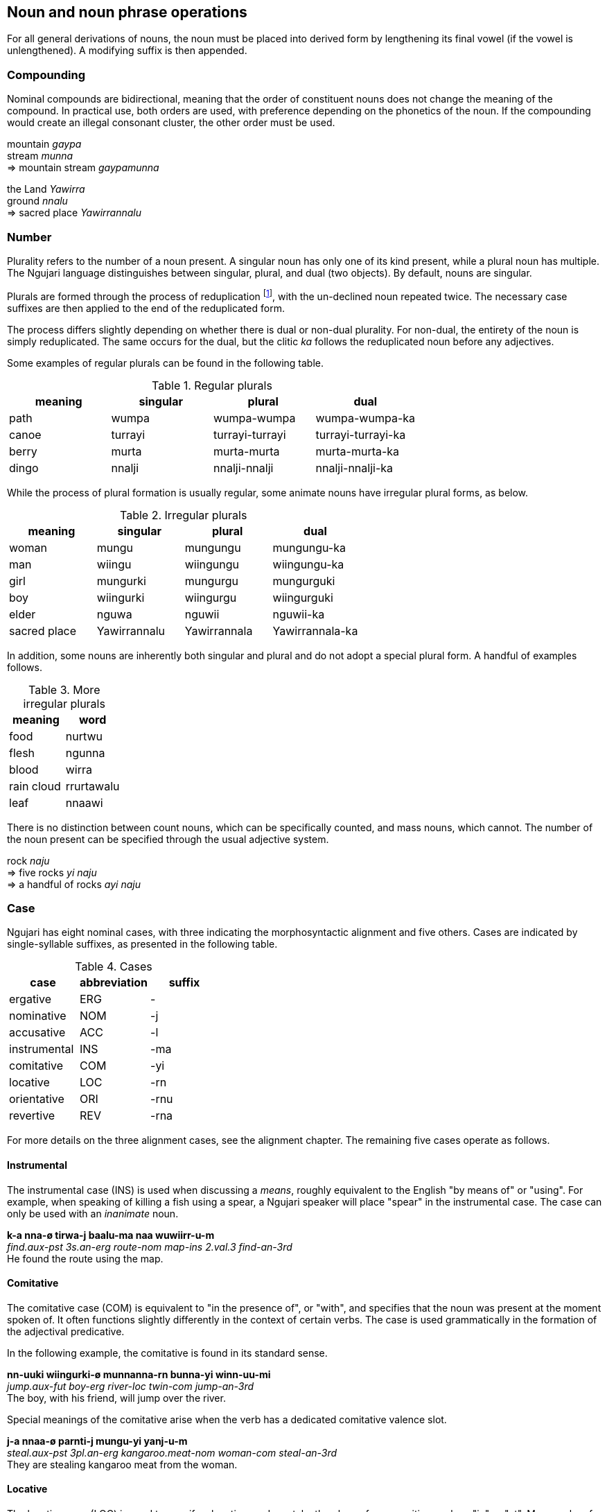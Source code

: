 == Noun and noun phrase operations

For all general derivations of nouns, the noun must be placed into
derived form by lengthening its final vowel (if the vowel is
unlengthened). A modifying suffix is then appended.

=== Compounding

Nominal compounds are bidirectional, meaning that the order of
constituent nouns does not change the meaning of the compound. In
practical use, both orders are used, with preference depending on the
phonetics of the noun. If the compounding would create an illegal
consonant cluster, the other order must be used.

====
mountain _gaypa_ +
stream _munna_ +
⇒ mountain stream _gaypamunna_

the Land _Yawirra_ +
ground _nnalu_ +
⇒ sacred place _Yawirrannalu_
====

=== Number

Plurality refers to the number of a noun present. A singular noun has
only one of its kind present, while a plural noun has multiple. The
Ngujari language distinguishes between singular, plural, and dual (two
objects). By default, nouns are singular.

Plurals are formed through the process of reduplication footnote:[Repeating a part or whole of a word.], with the
un-declined noun repeated twice. The necessary case suffixes are then
applied to the end of the reduplicated form.

The process differs slightly depending on whether there is dual or
non-dual plurality. For non-dual, the entirety of the noun is simply
reduplicated. The same occurs for the dual, but the clitic _ka_ follows
the reduplicated noun before any adjectives.

Some examples of regular plurals can be found in the following table.

.Regular plurals
[options="header"]
|==========================================================
| meaning | singular | plural          | dual
| path    | wumpa    | wumpa-wumpa     | wumpa-wumpa-ka
| canoe   | turrayi  | turrayi-turrayi | turrayi-turrayi-ka
| berry   | murta    | murta-murta     | murta-murta-ka
| dingo   | nnalji   | nnalji-nnalji   | nnalji-nnalji-ka
|==========================================================

While the process of plural formation is usually regular, some animate
nouns have irregular plural forms, as below.

.Irregular plurals
[options="header"]
|==============================================================
| meaning      | singular     | plural       | dual
| woman        | mungu        | mungungu     | mungungu-ka
| man          | wiingu       | wiingungu    | wiingungu-ka
| girl         | mungurki     | mungurgu     | mungurguki
| boy          | wiingurki    | wiingurgu    | wiingurguki
| elder        | nguwa        | nguwii       | nguwii-ka
| sacred place | Yawirrannalu | Yawirrannala | Yawirrannala-ka
|==============================================================

In addition, some nouns are inherently both singular and plural and do
not adopt a special plural form. A handful of examples follows.

.More irregular plurals
[options="header"]
|========================
| meaning    | word
| food       | nurtwu
| flesh      | ngunna
| blood      | wirra
| rain cloud | rrurtawalu
| leaf       | nnaawi
|========================

There is no distinction between count nouns, which can be specifically
counted, and mass nouns, which cannot. The number of the noun present
can be specified through the usual adjective system.

====
rock _naju_ +
⇒ five rocks _yi naju_ +
⇒ a handful of rocks _ayi naju_
====

=== Case

Ngujari has eight nominal cases, with three indicating the
morphosyntactic alignment and five others. Cases are indicated by
single-syllable suffixes, as presented in the following table.

.Cases
[options="header"]
|=====================================
| case         | abbreviation | suffix
| ergative     | ERG          | -
| nominative   | NOM          | -j
| accusative   | ACC          | -l
| instrumental | INS          | -ma
| comitative   | COM          | -yi
| locative     | LOC          | -rn
| orientative  | ORI          | -rnu
| revertive    | REV          | -rna
|=====================================

For more details on the three alignment cases, see the alignment
chapter. The remaining five cases operate as follows.

==== Instrumental

The instrumental case (INS) is used when discussing a _means_, roughly
equivalent to the English "by means of" or "using". For example, when
speaking of killing a fish using a spear, a Ngujari speaker will place
"spear" in the instrumental case. The case can only be used with an
_inanimate_ noun.

====
*k-a nna-ø tirwa-j baalu-ma naa wuwiirr-u-m* +
_find.aux-pst 3s.an-erg route-nom map-ins 2.val.3 find-an-3rd_ +
He found the route using the map.
====

==== Comitative

The comitative case (COM) is equivalent to "in the presence of", or
"with", and specifies that the noun was present at the moment spoken of.
It often functions slightly differently in the context of certain verbs.
The case is used grammatically in the formation of the adjectival
predicative.

In the following example, the comitative is found in its standard sense.

====
*nn-uuki wiingurki-ø munnanna-rn bunna-yi winn-uu-mi* +
_jump.aux-fut boy-erg river-loc twin-com jump-an-3rd_ +
The boy, with his friend, will jump over the river.
====

Special meanings of the comitative arise when the verb has a dedicated comitative valence slot.

====
*j-a nnaa-ø parnti-j mungu-yi yanj-u-m* +
_steal.aux-pst 3pl.an-erg kangaroo.meat-nom woman-com steal-an-3rd_ +
They are stealing kangaroo meat from the woman.
====

==== Locative

The locative case (LOC) is used to specify a location, and can take the
place of a preposition such as "in" or "at". Many verbs of motion take
the locative as one of their prescribed arguments.

====
*k-aa wa-ø gaypa-rn wiirr-u-ø* +
_↗go.aux-fut 1s-erg mountain-loc go-an-1st_ +
Should I go to the mountain?
====

The cardinal directions are treated as if they have the locative case,
and hence do not use it where other nouns would.

==== Orientative and Revertive

The orientative case (ORI) is used to specify that something is facing
towards the noun. It is often used with the meaning of "heading
towards".

====
*j-i ku-ø tinyu-rnu yaj-u-n* +
_run.aux-pres 2s-erg camp-ori run-an-2nd_ +
You are running towards the camp.
====

The revertive case (REV) is used to specify that something is oriented
away from the noun. It can be used with the meaning of "heading away
from".

====
*k-i nnaa-j mulu-l ja-rna mirr-u-m* +
_bring.aux-pres 3pl.an-nom fish-acc 1d-rev bring-an-3rd_ +
They are bringing the fish away from us two.
====

It can also be used in asserting falsehood.

====
*j-arlu nna-ø pirraa-j naa baj-u-m* +
_look.aux-rem 3s.an-erg knowledge-nom 1.val.2 look-an-3rd_ +
He used to look away from knowledge / he used to be incorrect.
====

Both the orientative and revertive case can be used in place of the
locative place in any verbal argument slot that requires a locative,
allowing for finer control.

The orientative case functions practically as a dative case when dealing with recipients, such as in transfer of possession.

// EG

An example of the use of these cases is found in the following table,
which shows the declensions of the noun _naju_.

.Examples of case
[options="header"]
|=======================================================
| case         | word    | meaning
| ergative     | naju    |
| nominative   | najuj   |
| accusative   | najul   |
| instrumental | najuma  | "using the rock"
| comitative   | najuyi  | "in the presence of the rock"
| orientative  | najurnu | "oriented towards the rock"
| revertive    | najurna | "oriented away from the rock"
| locative     | najurn  | "at the rock"
|=======================================================

=== Articles, determiners, and demonstratives

There is no gramattical or morphological basis for determiners or articles on nouns. The information that would be conveyed by something like a demonstrative must be expressed in a more circumspect manner.

====
Which book do you want?

This one (lit. the one in my hand)
====

=== Possessors

Most possessive constructs are formed via clauses, however it is possible to represent a noun's possessor when using alienable possession.

To mark the noun as possessed, a relevant possessive pronoun is used in
the same way as an adjective, appearing after the possessed noun.

====
*nn-uma nnaa-ø waju-j yurni nna-lu giinn-u-m* +
_admire.aux-pst 3pl.an-erg face-nom beautiful 3s.an-pos admire-an-3rd_ +
They admired his beautiful face.
====

=== Class and gender

Nominal gender is assigned semantically to nouns, based on their
meaning. While the form of a noun itself does not change based on
gender, the class has a number of important effects, including changing
morphosyntactic alignment, possessives selection, and verb conjugation.
These effects are discussed in greater detail later.

Ngujari has a dual-gender system. The major distinction is between the
animate and inanimate genders. The animate gender is assigned to people,
animals, spiritual locations, and many abstract concepts. For example,
_Yawirra_, the concept of the Land, is considered animate, as are
parts of the body with a sacred meaning. The inanimate gender applies to
all other nouns. The following table shows some examples of the
distinction.

.Some examples of gender
[options="header"]
|==========================================================
| animate                            | inanimate
| boy _wiingurki_                    | teacher _gajangu_
| warm-blooded animal _pawkii_       | living leaf _guwa_
| seal _niinga_                      | reed _kanaa_
| liver _ngunaju_                    | tongue _jaajannalu_
| breath _gajuwa_                    | food _nurtwu_
| bushfire _panwawa_                 | sunset _kii_
| a specific sacred site _Narriirna_ | rain _rrurta_
|==========================================================

The animate-inanimate distinction partially determines morphosyntactic
alignment. Consider the following example, in which two animate pronouns
are the subject and object of transitive phrase.

====
*nn-uma jana-j nna-l jinn-arruu-Ø* +
_eat.AUX-PST 1s.child-NOM 3s.adult-ACC eat-AN-1ST_ +
I (a child) ate it (an animate object).
====

The two animate pronouns cause the sentence to assume the
nominative-accusative alignment. If instead the object was inanimate,
the sentence would decline in the ergative-nominative alignment:

====
*nn-uma jana-Ø nnu-j jinn-arruu-Ø* +
_eat.AUX-PST 1s.child-ERG 3s.inan-NOM eat-AN-1ST_ +
I (a child) ate it (an inanimate object).
====

While this is the primary gender distinction, there is a secondary
subdivision. Within the animate there are three genders used only for
referring to humans, each representing a different stage of life: child,
adult, and Elder. These genders are important in determining pronouns
and verbal inflection.

Whereas animate/inanimate is a class defined once for a noun, the
child/adult/Elder gender is mutable, with a person assigned to one of
the genders based on social position. Those who are yet to undergo the
adulthood ceremony (under the age of roughly fourteen in the case of
females and sixteen in the case of males) are assigned the child gender,
while those who have become Elders of the mob receive the Elder gender.
All other ages are grouped into the adult gender.

The default gender in the stage distinction is adult. All non-human
animate nouns are treated as if they are members of the adult class for
purposes of verbal conjugation.

The following pair of examples demonstrates the role of the stage
distinction in verbal conjugation. The same sentence is conjugated for
both a group of children and a group of adults.

====
*k-aa juu-Ø kiru wiirr-uu-Ø yuurli-mu* +
_go.AUX-FUT 1pl.child-ERG where go-CHILD-1ST day-ORI_ +
Where will we (a group of children) go tomorrow?

*k-aa waya-Ø kiru wiirr-u-Ø yuurli-mu* +
_go.AUX-FUT 1pl.adult-ERG where go-ADULT-1ST day-ORI_ +
Where will we (a group of adults) go tomorrow?
====

The stage distinction is also used in declining predicate adjectives.

====
*nnarta-j pupa-tuu* +
_3s.child-NOM happy-CHILD_ +
The child is happy.

*Wiirrutii-j pupa-iiwa* +
_Wiirrutii-NOM happy-ELDER_ +
Wiirrutii (an elder) is happy.
====

=== Diminution/augmentation

A noun's _scale_ can be adjusted up or down through the following
suffixes:

.Scale derivational suffixes
[options="header"]
|=======================
| function      | suffix
| amplification | rki
| diminuation   | wa
|=======================

This operation is commonly lexicalised, but can be applied generally.

====
fire _panwa_ +
⇒ ash _panwawa_ +
⇒ bushfire _panwarki_

wind _gaju_ +
⇒ breath _gajuwa_ +
⇒ high wind _gajurki_
====

=== Temporalisation

A noun can be modified into a temporal noun, meaning the equivalent of
"time of noun", using the suffix _ku_.

====
moon _tii_ +
⇒ night _tiiku_

sun _puu_ +
⇒ day _puuku_
====

=== Collection

Partial reduplication can be used to derive the collection of a noun. To
derive the collection, the first syllable is isolated, its coda removed,
and added to the front of the noun.

====
coconut _wurna_ +
⇒ coconut tree _wuwurna_

bone _parrna_ +
⇒ corpse _paparrna_
====

=== Container

The container of a noun can be derived through the affix _rna_.

====
arrow _yungi_ +
⇒ quiver _yungirna_

fruit _yirli_ +
⇒ basket _yirlinga_
====
